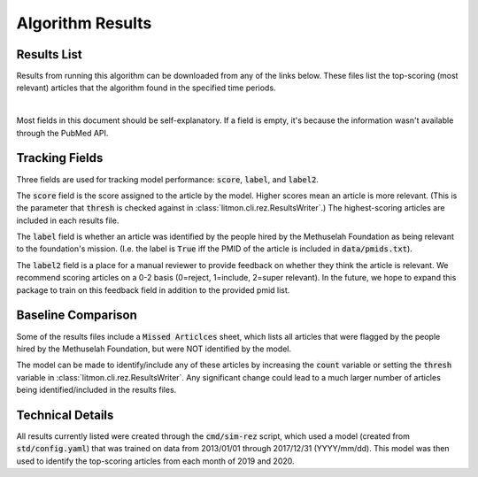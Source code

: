 #################
Algorithm Results
#################

************
Results List
************

Results from running this algorithm can be downloaded from any of the links
below. These files list the top-scoring (most relevant) articles that the
algorithm found in the specified time periods.

.. raw:: html

    <iframe
        src="https://mfoundation.blob.core.windows.net/litmon/directory.html"
        height="150px"
        width="150px"
    >
    </iframe>

|

Most fields in this document should be self-explanatory. If a field is empty,
it's because the information wasn't available through the PubMed API.

***************
Tracking Fields
***************

Three fields are used for tracking model performance: :code:`score`,
:code:`label`, and :code:`label2`.

The :code:`score` field is the score assigned to the article by the model.
Higher scores mean an article is more relevant. (This is the parameter that
:code:`thresh` is checked against in :class:`litmon.cli.rez.ResultsWriter`.)
The highest-scoring articles are included in each results file.

The :code:`label` field is whether an article was identified by the people
hired by the Methuselah Foundation as being relevant to the foundation's
mission. (I.e. the label is :code:`True` iff the PMID of the article is
included in :code:`data/pmids.txt`).

The :code:`label2` field is a place for a manual reviewer to provide feedback
on whether they think the article is relevant. We recommend scoring articles on
a 0-2 basis (0=reject, 1=include, 2=super relevant). In the future, we hope to
expand this package to train on this feedback field in addition to the provided
pmid list.

*******************
Baseline Comparison
*******************

Some of the results files include a :code:`Missed Articlces` sheet, which lists
all articles that were flagged by the people hired by the Methuselah
Foundation, but were NOT identified by the model.

The model can be made to identify/include any of these articles by increasing
the :code:`count` variable or setting the :code:`thresh` variable in
:class:`litmon.cli.rez.ResultsWriter`. Any significant change could lead to a
much larger number of articles being identified/included in the results files.

*****************
Technical Details
*****************

All results currently listed were created through the :code:`cmd/sim-rez`
script, which used a model (created from :code:`std/config.yaml`) that was
trained on data from 2013/01/01 through 2017/12/31 (YYYY/mm/dd).
This model was then used to identify the top-scoring articles from each month
of 2019 and 2020.
